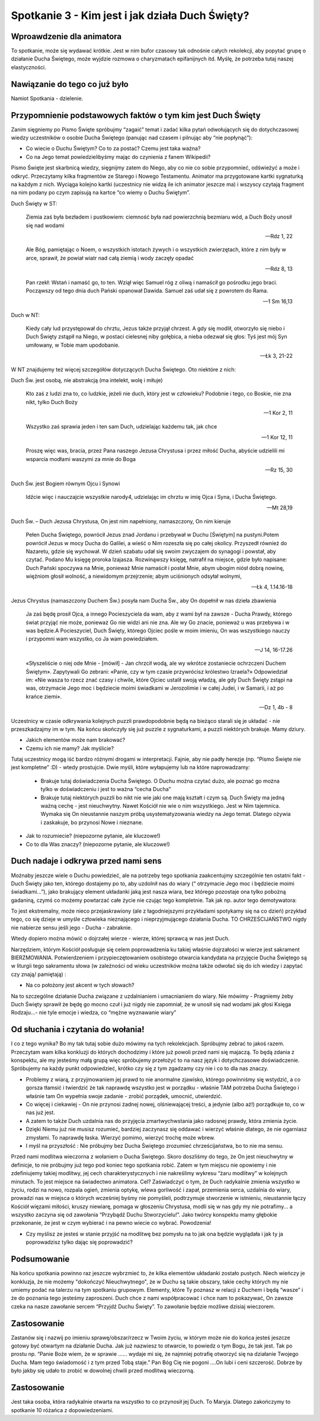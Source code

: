 ***************************************************************************
Spotkanie 3 - Kim jest i jak działa Duch Święty?
***************************************************************************

==================================
Wproawdzenie dla animatora
==================================

To spotkanie, może się wydawać krótkie. Jest w nim bufor czasowy tak odnośnie całych rekolekcji, aby popytać grupę o działanie Ducha Świętego, może wyjdzie rozmowa o charyzmatach epifanijnych itd. Myślę, że potrzeba tutaj naszej elastyczności.

====================================
Nawiązanie do tego co już było
====================================

Namiot Spotkania - dzielenie.

============================================================
Przypomnienie podstawowych faktów o tym kim jest Duch Święty
============================================================

Zanim sięgniemy po Pismo Święte spróbujmy “zagaić” temat i zadać kilka pytań odwołujących się do dotychczasowej wiedzy uczestników o osobie Ducha Świętego (panując nad czasem i pilnując aby “nie popłynąć”):

* Co wiecie o Duchu Świętym? Co to za postać? Czemu jest taka ważna?

* Co na Jego temat powiedzielibyśmy mając do czynienia z fanem Wikipedii?

Pismo Święte jest skarbnicą wiedzy, sięgnijmy zatem do Niego, aby co nie co sobie przypomnieć, odświeżyć a może i odkryć. Przeczytamy kilka fragmentów ze Starego i Nowego Testamentu.  Animator  ma  przygotowane kartki  sygnaturką  na  każdym  z  nich. Wyciąga kolejno kartki (uczestnicy nie widzą ile ich animator jeszcze ma) i wszyscy czytają fragment na nim podany po czym zapisują na kartce “co wiemy o Duchu Świętym”.

Duch Święty w ST:

	Ziemia zaś była bezładem i pustkowiem: ciemność była nad powierzchnią bezmiaru wód, a Duch Boży unosił się nad wodami
	
	-- Rdz 1, 22

	Ale Bóg, pamiętając o Noem, o wszystkich istotach żywych i o wszystkich zwierzętach, które z nim były w arce, sprawił, że powiał wiatr nad całą ziemią i wody zaczęły opadać
	
	-- Rdz 8, 13

	Pan rzekł: Wstań i namaść go, to ten. Wziął więc Samuel róg z oliwą i namaścił go pośrodku jego braci. Począwszy od tego dnia duch Pański opanował Dawida. Samuel zaś udał się z powrotem do Rama.
	
	-- 1 Sm 16,13

Duch w NT:

	Kiedy cały lud przystępował do chrztu, Jezus także przyjął chrzest. A gdy się modlił, otworzyło się niebo i Duch Święty zstąpił na Niego, w postaci cielesnej niby gołębica, a nieba odezwał się głos: Tyś jest mój Syn umiłowany, w Tobie mam upodobanie.
	
	-- Łk 3, 21-22
	
W NT znajdujemy też więcej szczegółów dotyczących Ducha Świętego. Oto niektóre z nich:

Duch Św. jest osobą, nie abstrakcją (ma intelekt, wolę i miłuje)

	Kto zaś z ludzi zna to, co ludzkie, jeżeli nie duch, który jest w człowieku? Podobnie i tego, co Boskie, nie zna nikt, tylko Duch Boży
	
	-- 1 Kor 2, 11
	
	Wszystko zaś sprawia jeden i ten sam Duch, udzielając każdemu tak, jak chce
	
	-- 1 Kor 12, 11
	
	Proszę więc was, bracia, przez Pana naszego Jezusa Chrystusa i przez miłość Ducha, abyście udzielili mi wsparcia modłami waszymi za mnie do Boga
	
	-- Rz 15, 30

Duch Św. jest Bogiem równym Ojcu i Synowi

	Idźcie więc i nauczajcie wszystkie narody4, udzielając im chrztu w imię Ojca i Syna, i Ducha Świętego.
	
	-- Mt 28,19

Duch Św. – Duch Jezusa Chrystusa, On jest nim napełniony, namaszczony, On nim kieruje

	Pełen Ducha Świętego, powrócił Jezus znad Jordanu i przebywał w Duchu [Świętym] na pustyni.Potem powrócił Jezus w mocy Ducha do Galilei, a wieść o Nim rozeszła się po całej okolicy. Przyszedł również do Nazaretu, gdzie się wychował. W dzień szabatu udał się swoim zwyczajem do synagogi i powstał, aby czytać. Podano Mu księgę proroka Izajasza. Rozwinąwszy księgę, natrafił na miejsce, gdzie było napisane: Duch Pański spoczywa na Mnie, ponieważ Mnie namaścił i posłał Mnie, abym ubogim niósł dobrą nowinę, więźniom głosił wolność, a niewidomym przejrzenie; abym uciśnionych odsyłał wolnymi,
	
	-- Łk 4, 1.14.16-18

Jezus Chrystus (namaszczony Duchem Św.) posyła nam Ducha Św., aby On dopełnił w nas dzieła zbawienia

	Ja zaś będę prosił Ojca, a innego Pocieszyciela da wam, aby z wami był na zawsze - Ducha Prawdy, którego świat przyjąć nie może, ponieważ Go nie widzi ani nie zna. Ale wy Go znacie, ponieważ u was przebywa i w was będzie.A Pocieszyciel, Duch Święty, którego Ojciec pośle w moim imieniu, On was wszystkiego nauczy i przypomni wam wszystko, co Ja wam powiedziałem.
	
	-- J 14, 16-17.26

	«Słyszeliście o niej ode Mnie - [mówił] - Jan chrzcił wodą, ale wy wkrótce zostaniecie ochrzczeni Duchem Świętym». Zapytywali Go zebrani: «Panie, czy w tym czasie przywrócisz królestwo Izraela?» Odpowiedział im: «Nie wasza to rzecz znać czasy i chwile, które Ojciec ustalił swoją władzą, ale gdy Duch Święty zstąpi na was, otrzymacie Jego moc i będziecie moimi świadkami w Jerozolimie i w całej Judei, i w Samarii, i aż po krańce ziemi».
	
	-- Dz 1, 4b - 8

Uczestnicy w czasie odkrywania kolejnych puzzli prawdopodobnie będą na bieżąco starali się je układać - nie przeszkadzajmy im w tym. Na końcu skończyły się już puzzle z sygnaturkami, a puzzli niektórych brakuje. Mamy dziury.

* Jakich elementów może nam brakować? 

* Czemu ich nie mamy? Jak myślicie?

Tutaj uczestnicy mogą iść bardzo różnymi drogami w interpretacji. Fajnie, aby nie padły herezje (np. “Pismo Święte nie jest kompletne” :D) - wtedy prostujcie. Dwie myśli, które wyłapujemy lub na które naprowadzamy:

	* Brakuje tutaj doświadczenia Ducha Świętego. O Duchu można czytać dużo, ale poznać go można tylko w doświadczeniu i jest to ważna “cecha Ducha”
	* Brakuje tutaj niektórych puzzli bo nikt nie wie jaki one mają kształt i czym są. Duch Święty ma jedną ważną cechę - jest nieuchwytny. Nawet Kościół nie wie o nim wszystkiego. Jest w Nim tajemnica. Wymaka się On nieustannie naszym próbą usystematyzowania wiedzy na Jego temat. Dlatego ożywia i zaskakuje, bo przynosi Nowe i nieznane.

* Jak to rozumiecie? (niepozorne pytanie, ale kluczowe!)

* Co to dla Was znaczy? (niepozorne pytanie, ale kluczowe!)

=========================================
Duch nadaje i odkrywa przed nami sens
=========================================

Możnaby jeszcze wiele o Duchu powiedzieć, ale na potrzeby tego spotkania zaakcentujmy szczególnie ten ostatni fakt - Duch Święty jako ten, którego dostajemy po to, aby uzdolnił nas do wiary (“ otrzymacie Jego moc i będziecie moimi świadkami...”), jako brakujący element układanki jaką jest nasza wiara, bez którego pozostaje ona tylko pobożną gadaniną, czymś co możemy powtarzać całe życie nie czując tego kompletnie. Tak jak np. autor tego demotywatora:

.. image:: demotywator.*
   :align: center
   
To jest ekstremalny, może nieco przejaskrawiony (ale z łagodniejszymi   przykładami spotykamy się na co dzień) przykład tego, co się dzieje w umyśle człowieka nieznającego i nieprzyjmującego działania Ducha. TO CHRZEŚCIJAŃSTWO nigdy nie nabierze sensu jeśli jego - Ducha - zabraknie.

Wtedy dopiero można mówić o dojrzałej wierze - wierze, której sprawcą w nas jest Duch. 

Narzędziem, którym Kościół posługuje się celem poprowadzenia ku takiej właśnie dojrzałości w wierze jest sakrament BIERZMOWANIA. Potwierdzeniem i przypieczętowaniem osobistego otwarcia kandydata na przyjęcie Ducha Świętego są w liturgii tego sakramentu słowa (w zależności od wieku uczestników można także odwołać się do ich wiedzy i zapytać czy znają/ pamiętają) :

.. centered:: **Pragniemy, aby Duch Święty którego otrzymamy umocnił nas do mężnego wyznawania wiary i do postępowania według jej zasad**

* Na co położony jest akcent w tych słowach?

Na to szczególne działanie Ducha związane z uzdalnianiem i umacnianiem do wiary. Nie mówimy - Pragniemy żeby Duch Święty sprawił że będę go mocno czuł i już nigdy nie zapomniał, że w unosił się nad wodami jak głosi Księga Rodzaju...- nie tyle emocje i wiedza, co “mężne wyznawanie wiary”

=========================================
Od słuchania i czytania do wołania!
=========================================

I co z tego wynika? Bo my tak tutaj sobie dużo mówimy na tych rekolekcjach. Spróbujmy zebrać to jakoś razem. Przeczytam wam kilka konkluzji do których dochodzimy i które już powoli przed nami się majaczą. To będą zdania z konspektu, ale my jesteśmy małą grupą więc spróbujemy przełożyć to na nasz język i dotychczasowe doświadczenie. Spróbujemy na każdy punkt odpowiedzieć, krótko czy się z tym zgadzamy czy nie i co to dla nas znaczy.

* Problemy z wiarą, z przyjmowaniem jej prawd to nie anormalne zjawisko, którego powinniśmy się wstydzić, a co gorsza tłamsić i twierdzić że tak naprawdę wszystko jest w porządku - właśnie TAM potrzeba Ducha Świętego i właśnie tam On wypełnia swoje zadanie - zrobić porządek, umocnić, utwierdzić.
* Co więcej i ciekawiej - On nie przynosi żadnej nowej, olśniewającej treści, a jedynie (albo aż!) porządkuje to, co w nas już jest.
* A zatem to także Duch  uzdalnia nas do przyjęcia zmartwychwstania jako radosnej prawdy, która zmienia życie.
* Dzięki  Niemu  już  nie  musisz  rozumieć,  bardziej  zaczynasz  się  oddawać  i  wierzyć właśnie dlatego, że nie ogarniasz zmysłami. To naprawdę łaska. Wierzyć pomimo, wierzyć trochę może wbrew.
* I myśl na przyszłość : Nie próbujmy bez Ducha Świętego zrozumieć chrześcijaństwa, bo to nie ma sensu.

Przed nami modlitwa wieczorna z wołaniem o Ducha Świętego. Skoro doszliśmy do tego, że On jest nieuchwytny w definicje, to nie próbujmy już tego pod koniec tego spotkania robić. Zatem w tym miejscu nie opowiemy i nie zdefiniujemy takiej modlitwy, jej cech charakterystycznych i nie nakreślimy wykresu “żaru modlitwy” w kolejnych minutach. To jest miejsce na świadectwo animatora. Cel? Zaświadczyć o tym, że Duch radykalnie zmienia wszystko w życiu, rodzi na nowo, rozpala ogień, zmienia optykę, wlewa gorliwość i zapał, przemienia serca, uzdalnia do wiary, prowadzi nas w miejsca o których wcześniej byśmy nie pomyśleli, podtrzymuje stworzenie w istnieniu, nieustannie łączy Kościół więzami miłości, kruszy niewiarę, pomaga w  głoszeniu  Chrystusa, modli  się  w  nas  gdy  my  nie  potrafimy... a  wszystko zaczyna  się od zawołania “Przybądź Duchu Stworzycielu!”. Jako twórcy konspektu mamy głębokie przekonanie, że jest w czym wybierać i na pewno wiecie co wybrać. Powodzenia!

* Czy myślisz ze jesteś w stanie przyjść na modlitwę bez pomysłu na to jak ona będzie wyglądała i jak ty ja poprowadzisz tylko dając się poprowadzić?

=========================================
Podsumowanie
=========================================

Na końcu spotkania powinno raz jeszcze wybrzmieć to, że kilka elementów układanki zostało pustych. Niech wieńczy je konkluzja, że nie możemy "dokończyć Nieuchwytnego", że w Duchu są takie obszary, takie cechy których my nie umiemy podać na talerzu na tym spotkaniu grupowym. Elementy, które Ty poznasz w relacji z Duchem i będą “wasze” i że do poznania tego jesteśmy zaproszeni. Duch chce z nami współpracować i chce nam to pokazywać, On zawsze czeka na nasze zawołanie sercem “Przyjdź Duchu Święty”. To zawołanie będzie możliwe dzisiaj wieczorem.

=========================================
Zastosowanie
=========================================

Zastanów się i nazwij po imieniu sprawę/obszar/rzecz w Twoim życiu, w którym może nie do końca jesteś jeszcze gotowy być otwartym na działanie Ducha. Jak już nazwiesz to otwarcie, to powiedz o tym Bogu, że tak jest. Tak po prostu np. “Panie Boże wiem, że w sprawie …... wydaje mi się, że najmniej potrafię otworzyć się na działanie Twojego Ducha. Mam tego świadomość i z tym przed Tobą staje.” Pan Bóg Cię nie pogoni ....On lubi i ceni szczerość. Dobrze by było jakby się udało to zrobić w dowolnej chwili przed modlitwą wieczorną.

=========================================
Zastosowanie
=========================================

Jest taka osoba, która radykalnie otwarta na wszystko to co przynosił jej Duch. To Maryja. Dlatego zakończymy to spotkanie 10 różańca z dopowiedzeniami.